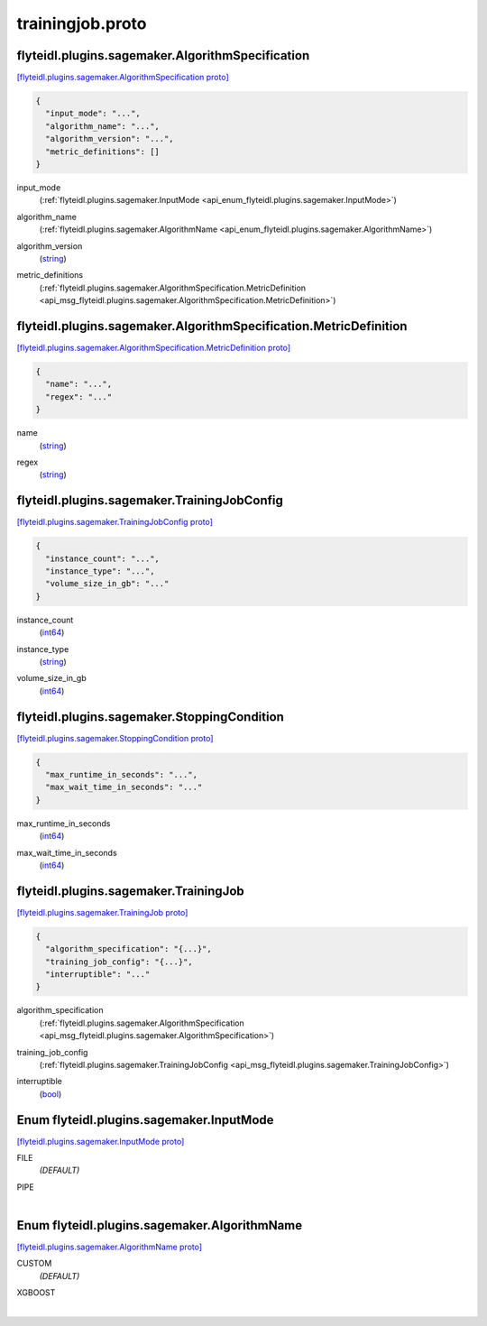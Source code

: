 .. _api_file_flyteidl/plugins/sagemaker/trainingjob.proto:

trainingjob.proto
============================================

.. _api_msg_flyteidl.plugins.sagemaker.AlgorithmSpecification:

flyteidl.plugins.sagemaker.AlgorithmSpecification
-------------------------------------------------

`[flyteidl.plugins.sagemaker.AlgorithmSpecification proto] <https://github.com/lyft/flyteidl/blob/master/protos/flyteidl/plugins/sagemaker/trainingjob.proto#L17>`_


.. code-block:: json

  {
    "input_mode": "...",
    "algorithm_name": "...",
    "algorithm_version": "...",
    "metric_definitions": []
  }

.. _api_field_flyteidl.plugins.sagemaker.AlgorithmSpecification.input_mode:

input_mode
  (:ref:`flyteidl.plugins.sagemaker.InputMode <api_enum_flyteidl.plugins.sagemaker.InputMode>`) 
  
.. _api_field_flyteidl.plugins.sagemaker.AlgorithmSpecification.algorithm_name:

algorithm_name
  (:ref:`flyteidl.plugins.sagemaker.AlgorithmName <api_enum_flyteidl.plugins.sagemaker.AlgorithmName>`) 
  
.. _api_field_flyteidl.plugins.sagemaker.AlgorithmSpecification.algorithm_version:

algorithm_version
  (`string <https://developers.google.com/protocol-buffers/docs/proto#scalar>`_) 
  
.. _api_field_flyteidl.plugins.sagemaker.AlgorithmSpecification.metric_definitions:

metric_definitions
  (:ref:`flyteidl.plugins.sagemaker.AlgorithmSpecification.MetricDefinition <api_msg_flyteidl.plugins.sagemaker.AlgorithmSpecification.MetricDefinition>`) 
  
.. _api_msg_flyteidl.plugins.sagemaker.AlgorithmSpecification.MetricDefinition:

flyteidl.plugins.sagemaker.AlgorithmSpecification.MetricDefinition
------------------------------------------------------------------

`[flyteidl.plugins.sagemaker.AlgorithmSpecification.MetricDefinition proto] <https://github.com/lyft/flyteidl/blob/master/protos/flyteidl/plugins/sagemaker/trainingjob.proto#L22>`_


.. code-block:: json

  {
    "name": "...",
    "regex": "..."
  }

.. _api_field_flyteidl.plugins.sagemaker.AlgorithmSpecification.MetricDefinition.name:

name
  (`string <https://developers.google.com/protocol-buffers/docs/proto#scalar>`_) 
  
.. _api_field_flyteidl.plugins.sagemaker.AlgorithmSpecification.MetricDefinition.regex:

regex
  (`string <https://developers.google.com/protocol-buffers/docs/proto#scalar>`_) 
  



.. _api_msg_flyteidl.plugins.sagemaker.TrainingJobConfig:

flyteidl.plugins.sagemaker.TrainingJobConfig
--------------------------------------------

`[flyteidl.plugins.sagemaker.TrainingJobConfig proto] <https://github.com/lyft/flyteidl/blob/master/protos/flyteidl/plugins/sagemaker/trainingjob.proto#L29>`_


.. code-block:: json

  {
    "instance_count": "...",
    "instance_type": "...",
    "volume_size_in_gb": "..."
  }

.. _api_field_flyteidl.plugins.sagemaker.TrainingJobConfig.instance_count:

instance_count
  (`int64 <https://developers.google.com/protocol-buffers/docs/proto#scalar>`_) 
  
.. _api_field_flyteidl.plugins.sagemaker.TrainingJobConfig.instance_type:

instance_type
  (`string <https://developers.google.com/protocol-buffers/docs/proto#scalar>`_) 
  
.. _api_field_flyteidl.plugins.sagemaker.TrainingJobConfig.volume_size_in_gb:

volume_size_in_gb
  (`int64 <https://developers.google.com/protocol-buffers/docs/proto#scalar>`_) 
  


.. _api_msg_flyteidl.plugins.sagemaker.StoppingCondition:

flyteidl.plugins.sagemaker.StoppingCondition
--------------------------------------------

`[flyteidl.plugins.sagemaker.StoppingCondition proto] <https://github.com/lyft/flyteidl/blob/master/protos/flyteidl/plugins/sagemaker/trainingjob.proto#L35>`_


.. code-block:: json

  {
    "max_runtime_in_seconds": "...",
    "max_wait_time_in_seconds": "..."
  }

.. _api_field_flyteidl.plugins.sagemaker.StoppingCondition.max_runtime_in_seconds:

max_runtime_in_seconds
  (`int64 <https://developers.google.com/protocol-buffers/docs/proto#scalar>`_) 
  
.. _api_field_flyteidl.plugins.sagemaker.StoppingCondition.max_wait_time_in_seconds:

max_wait_time_in_seconds
  (`int64 <https://developers.google.com/protocol-buffers/docs/proto#scalar>`_) 
  


.. _api_msg_flyteidl.plugins.sagemaker.TrainingJob:

flyteidl.plugins.sagemaker.TrainingJob
--------------------------------------

`[flyteidl.plugins.sagemaker.TrainingJob proto] <https://github.com/lyft/flyteidl/blob/master/protos/flyteidl/plugins/sagemaker/trainingjob.proto#L40>`_


.. code-block:: json

  {
    "algorithm_specification": "{...}",
    "training_job_config": "{...}",
    "interruptible": "..."
  }

.. _api_field_flyteidl.plugins.sagemaker.TrainingJob.algorithm_specification:

algorithm_specification
  (:ref:`flyteidl.plugins.sagemaker.AlgorithmSpecification <api_msg_flyteidl.plugins.sagemaker.AlgorithmSpecification>`) 
  
.. _api_field_flyteidl.plugins.sagemaker.TrainingJob.training_job_config:

training_job_config
  (:ref:`flyteidl.plugins.sagemaker.TrainingJobConfig <api_msg_flyteidl.plugins.sagemaker.TrainingJobConfig>`) 
  
.. _api_field_flyteidl.plugins.sagemaker.TrainingJob.interruptible:

interruptible
  (`bool <https://developers.google.com/protocol-buffers/docs/proto#scalar>`_) 
  

.. _api_enum_flyteidl.plugins.sagemaker.InputMode:

Enum flyteidl.plugins.sagemaker.InputMode
-----------------------------------------

`[flyteidl.plugins.sagemaker.InputMode proto] <https://github.com/lyft/flyteidl/blob/master/protos/flyteidl/plugins/sagemaker/trainingjob.proto#L7>`_


.. _api_enum_value_flyteidl.plugins.sagemaker.InputMode.FILE:

FILE
  *(DEFAULT)* ⁣
  
.. _api_enum_value_flyteidl.plugins.sagemaker.InputMode.PIPE:

PIPE
  ⁣
  

.. _api_enum_flyteidl.plugins.sagemaker.AlgorithmName:

Enum flyteidl.plugins.sagemaker.AlgorithmName
---------------------------------------------

`[flyteidl.plugins.sagemaker.AlgorithmName proto] <https://github.com/lyft/flyteidl/blob/master/protos/flyteidl/plugins/sagemaker/trainingjob.proto#L12>`_


.. _api_enum_value_flyteidl.plugins.sagemaker.AlgorithmName.CUSTOM:

CUSTOM
  *(DEFAULT)* ⁣
  
.. _api_enum_value_flyteidl.plugins.sagemaker.AlgorithmName.XGBOOST:

XGBOOST
  ⁣
  
